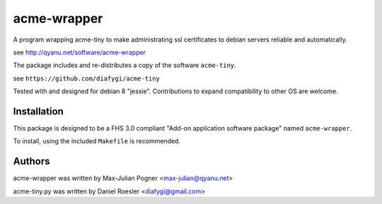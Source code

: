 acme-wrapper
============

A program wrapping acme-tiny to make administrating ssl certificates to debian servers reliable and automatically.

see http://qyanu.net/software/acme-wrapper

The package includes and re-distributes a copy of the software ``acme-tiny``.

see ``https://github.com/diafygi/acme-tiny``

Tested with and designed for debian 8 "jessie". Contributions to expand compatibility to other OS are welcome.


Installation
------------

This package is designed to be a FHS 3.0 compliant "Add-on application software package" named ``acme-wrapper``.

To install, using the included ``Makefile`` is recommended.

.. code:: bash
    make
    make install
    make install-crontab


Authors
-------

acme-wrapper was written by Max-Julian Pogner <max-julian@qyanu.net>

acme-tiny.py was written by Daniel Roesler <diafygi@gmail.com>
